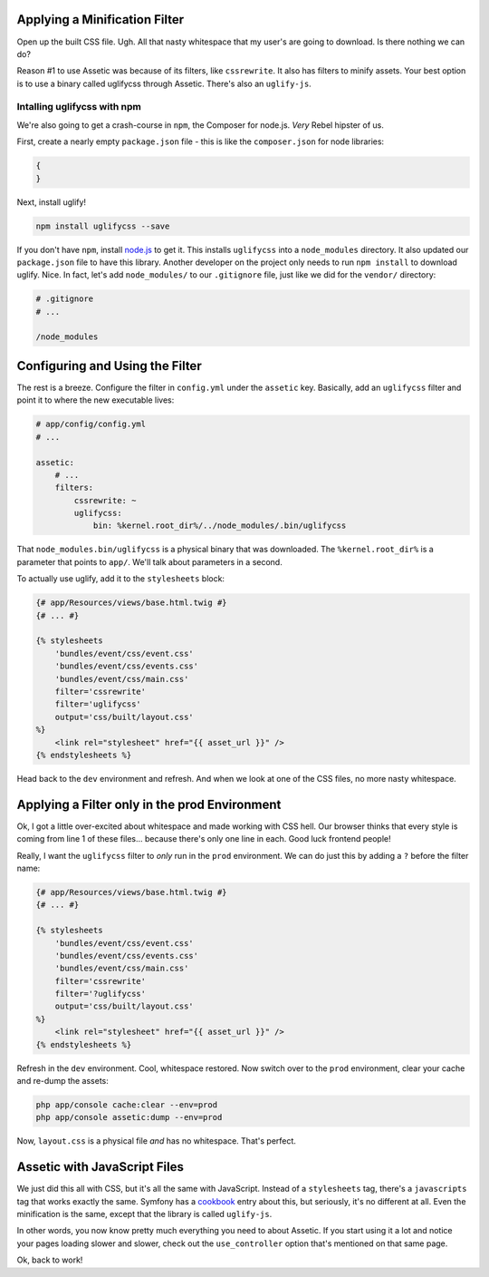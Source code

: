 Applying a Minification Filter
------------------------------

Open up the built CSS file. Ugh. All that nasty whitespace that my user's
are going to download. Is there nothing we can do?

Reason #1 to use Assetic was because of its filters, like ``cssrewrite``.
It also has filters to minify assets. Your best option is to use a binary
called uglifycss through Assetic. There's also an ``uglify-js``.

Intalling uglifycss with npm
~~~~~~~~~~~~~~~~~~~~~~~~~~~~

We're also going to get a crash-course in ``npm``, the Composer for node.js.
*Very* Rebel hipster of us.

First, create a nearly empty ``package.json`` file - this is like the ``composer.json``
for node libraries:

.. code-block:: json

    {
    }

Next, install uglify!

.. code-block:: bash

    npm install uglifycss --save

If you don't have ``npm``, install `node.js`_ to get it. This installs ``uglifycss``
into a ``node_modules`` directory. It also updated our ``package.json`` file
to have this library. Another developer on the project only needs to run
``npm install`` to download uglify. Nice. In fact, let's add ``node_modules/``
to our ``.gitignore`` file, just like we did for the ``vendor/`` directory:

.. code-block:: text

    # .gitignore
    # ...

    /node_modules

Configuring and Using the Filter
--------------------------------

The rest is a breeze. Configure the filter in ``config.yml`` under the ``assetic``
key. Basically, add an ``uglifycss`` filter and point it to where the new
executable lives:

.. code-block:: yaml

    # app/config/config.yml
    # ...

    assetic:
        # ...
        filters:
            cssrewrite: ~
            uglifycss:
                bin: %kernel.root_dir%/../node_modules/.bin/uglifycss

That ``node_modules.bin/uglifycss`` is a physical binary that was downloaded.
The ``%kernel.root_dir%`` is a parameter that points to ``app/``. We'll
talk about parameters in a second.

To actually use uglify, add it to the ``stylesheets`` block:

.. code-block:: html+jinja

    {# app/Resources/views/base.html.twig #}
    {# ... #}
    
    {% stylesheets
        'bundles/event/css/event.css'
        'bundles/event/css/events.css'
        'bundles/event/css/main.css'
        filter='cssrewrite'
        filter='uglifycss'
        output='css/built/layout.css'
    %}
        <link rel="stylesheet" href="{{ asset_url }}" />
    {% endstylesheets %}

Head back to the ``dev`` environment and refresh. And when we look at one
of the CSS files, no more nasty whitespace.

Applying a Filter only in the prod Environment
----------------------------------------------

Ok, I got a little over-excited about whitespace and made working with CSS
hell. Our browser thinks that every style is coming from line 1 of these files...
because there's only one line in each. Good luck frontend people!

Really, I want the ``uglifycss`` filter to *only* run in the ``prod`` environment.
We can do just this by adding a ``?`` before the filter name:

.. code-block:: html+jinja

    {# app/Resources/views/base.html.twig #}
    {# ... #}
    
    {% stylesheets
        'bundles/event/css/event.css'
        'bundles/event/css/events.css'
        'bundles/event/css/main.css'
        filter='cssrewrite'
        filter='?uglifycss'
        output='css/built/layout.css'
    %}
        <link rel="stylesheet" href="{{ asset_url }}" />
    {% endstylesheets %}

Refresh in the ``dev`` environment. Cool, whitespace restored. Now switch
over to the ``prod`` environment, clear your cache and re-dump the assets:

.. code-block:: bash

    php app/console cache:clear --env=prod
    php app/console assetic:dump --env=prod

Now, ``layout.css`` is a physical file *and* has no whitespace. That's perfect.

Assetic with JavaScript Files
-----------------------------

We just did this all with CSS, but it's all the same with JavaScript. Instead
of a ``stylesheets`` tag, there's a ``javascripts`` tag that works exactly
the same. Symfony has a `cookbook`_ entry about this, but seriously, it's
no different at all. Even the minification is the same, except that the
library is called ``uglify-js``.

In other words, you now know pretty much everything you need to about Assetic.
If you start using it a lot and notice your pages loading slower and
slower, check out the ``use_controller`` option that's mentioned on that
same page.

Ok, back to work!

.. _`UglifyJs`: http://bit.ly/sf2-uglify
.. _`node.js`: http://nodejs.org/
.. _`cookbook`: http://symfony.com/doc/current/cookbook/assetic/asset_management.html
